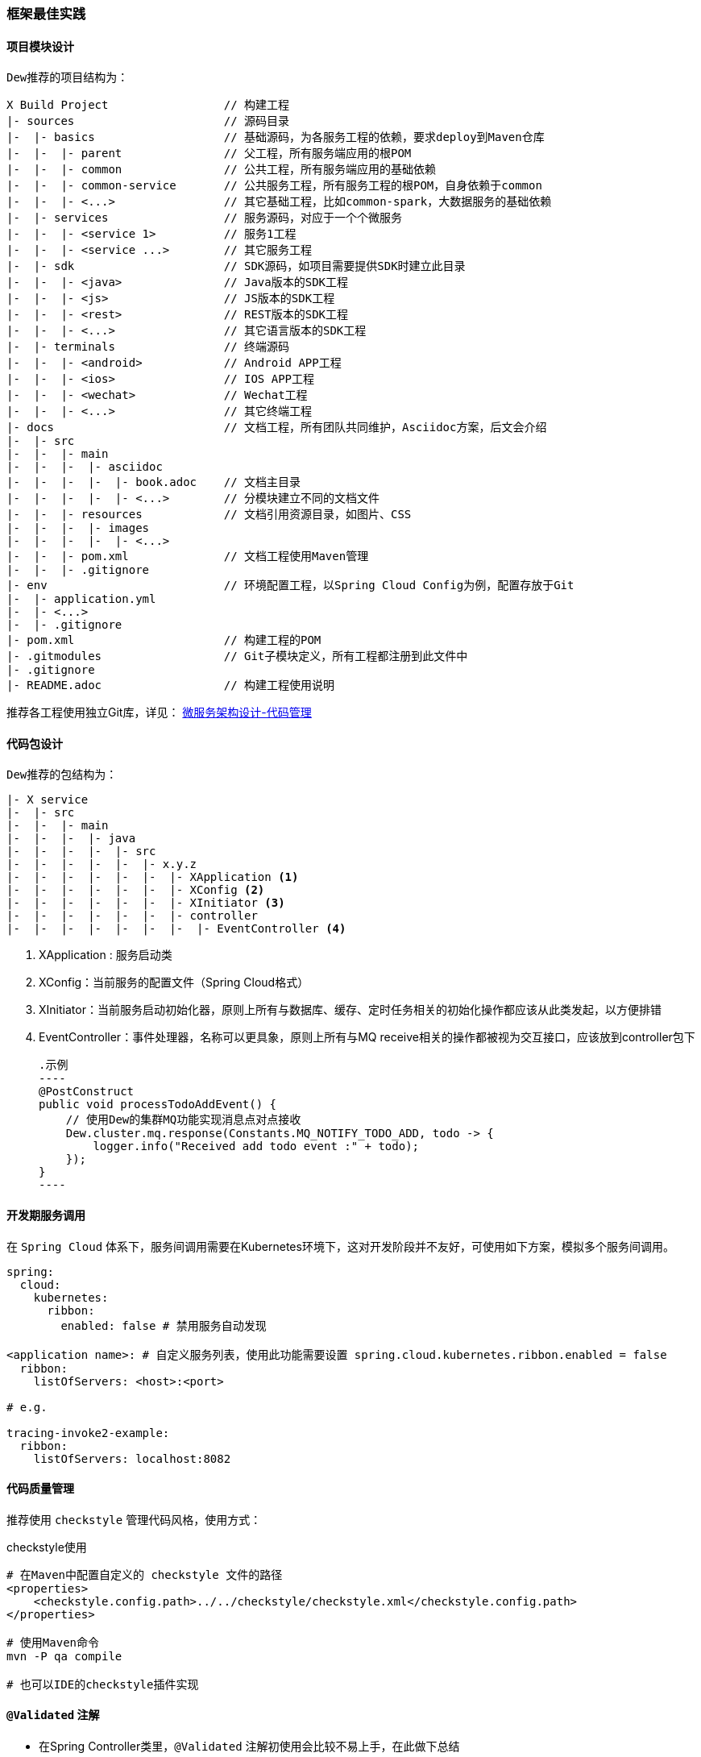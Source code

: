 [[framework-best-practices]]
=== 框架最佳实践

==== 项目模块设计

``Dew``推荐的项目结构为：

----
X Build Project                 // 构建工程
|- sources                      // 源码目录
|-  |- basics                   // 基础源码，为各服务工程的依赖，要求deploy到Maven仓库
|-  |-  |- parent               // 父工程，所有服务端应用的根POM
|-  |-  |- common               // 公共工程，所有服务端应用的基础依赖
|-  |-  |- common-service       // 公共服务工程，所有服务工程的根POM，自身依赖于common
|-  |-  |- <...>                // 其它基础工程，比如common-spark，大数据服务的基础依赖
|-  |- services                 // 服务源码，对应于一个个微服务
|-  |-  |- <service 1>          // 服务1工程
|-  |-  |- <service ...>        // 其它服务工程
|-  |- sdk                      // SDK源码，如项目需要提供SDK时建立此目录
|-  |-  |- <java>               // Java版本的SDK工程
|-  |-  |- <js>                 // JS版本的SDK工程
|-  |-  |- <rest>               // REST版本的SDK工程
|-  |-  |- <...>                // 其它语言版本的SDK工程
|-  |- terminals                // 终端源码
|-  |-  |- <android>            // Android APP工程
|-  |-  |- <ios>                // IOS APP工程
|-  |-  |- <wechat>             // Wechat工程
|-  |-  |- <...>                // 其它终端工程
|- docs                         // 文档工程，所有团队共同维护，Asciidoc方案，后文会介绍
|-  |- src
|-  |-  |- main
|-  |-  |-  |- asciidoc
|-  |-  |-  |-  |- book.adoc    // 文档主目录
|-  |-  |-  |-  |- <...>        // 分模块建立不同的文档文件
|-  |-  |- resources            // 文档引用资源目录，如图片、CSS
|-  |-  |-  |- images
|-  |-  |-  |-  |- <...>
|-  |-  |- pom.xml              // 文档工程使用Maven管理
|-  |-  |- .gitignore
|- env                          // 环境配置工程，以Spring Cloud Config为例，配置存放于Git
|-  |- application.yml
|-  |- <...>
|-  |- .gitignore
|- pom.xml                      // 构建工程的POM
|- .gitmodules                  // Git子模块定义，所有工程都注册到此文件中
|- .gitignore
|- README.adoc                  // 构建工程使用说明
----

推荐各工程使用独立Git库，详见： https://gudaoxuri.gitbook.io/microservices-architecture/wei-fu-wu-hua-zhi-kai-fa-yu-ce-shi/code-managerment[微服务架构设计-代码管理]

==== 代码包设计

``Dew``推荐的包结构为：

----
|- X service
|-  |- src
|-  |-  |- main
|-  |-  |-  |- java
|-  |-  |-  |-  |- src
|-  |-  |-  |-  |-  |- x.y.z
|-  |-  |-  |-  |-  |-  |- XApplication <1>
|-  |-  |-  |-  |-  |-  |- XConfig <2>
|-  |-  |-  |-  |-  |-  |- XInitiator <3>
|-  |-  |-  |-  |-  |-  |- controller
|-  |-  |-  |-  |-  |-  |-  |- EventController <4>
----
<1>	XApplication : 服务启动类
<2>	XConfig：当前服务的配置文件（Spring Cloud格式）
<3>	XInitiator：当前服务启动初始化器，原则上所有与数据库、缓存、定时任务相关的初始化操作都应该从此类发起，以方便排错
<4>	EventController：事件处理器，名称可以更具象，原则上所有与MQ receive相关的操作都被视为交互接口，应该放到controller包下

    .示例
    ----
    @PostConstruct
    public void processTodoAddEvent() {
        // 使用Dew的集群MQ功能实现消息点对点接收
        Dew.cluster.mq.response(Constants.MQ_NOTIFY_TODO_ADD, todo -> {
            logger.info("Received add todo event :" + todo);
        });
    }
    ----

==== 开发期服务调用

在 `Spring Cloud` 体系下，服务间调用需要在Kubernetes环境下，这对开发阶段并不友好，可使用如下方案，模拟多个服务间调用。

[source,yml]
----
spring:
  cloud:
    kubernetes:
      ribbon:
        enabled: false # 禁用服务自动发现

<application name>: # 自定义服务列表，使用此功能需要设置 spring.cloud.kubernetes.ribbon.enabled = false
  ribbon:
    listOfServers: <host>:<port>

# e.g.

tracing-invoke2-example:
  ribbon:
    listOfServers: localhost:8082
----

==== 代码质量管理

推荐使用 ``checkstyle`` 管理代码风格，使用方式：

.checkstyle使用
----
# 在Maven中配置自定义的 checkstyle 文件的路径
<properties>
    <checkstyle.config.path>../../checkstyle/checkstyle.xml</checkstyle.config.path>
</properties>

# 使用Maven命令
mvn -P qa compile

# 也可以IDE的checkstyle插件实现
----

==== `@Validated` 注解

* 在Spring Controller类里，`@Validated` 注解初使用会比较不易上手，在此做下总结

. 对于基本数据类型和String类型，要使校验的注解生效，需在该类上方加 `@Validated` 注解
. 对于抽象数据类型，需在形式参数前加``@Validated``注解

TIP: Spring对抽象数据类型校验抛出异常为``MethodArgumentNotValidException``，http状态码为400，对基本数据类型校验抛出异常为``ConstraintViolationException``，http状态码为500，dew对这两种异常做了统一处理，http状态码均返回200，code为400

====  `jackson` 对于 `Java8` 时间转换（ `SpringMVC` 以 `jackson` 接收 `json` 数据）

. 对于 `LocalDateTime` 类型，需在参数上加 `@JsonFormat` 注解，如下：`@JsonFormat(shape = JsonFormat.Shape.STRING, pattern = "yyyy-MM-dd HH:mm:ss")`
.  `LocalDate,LocalTime,Instant` 等，无需配置可自行转换

TIP: `jackson` 对于 `LocalDateTime` 类型的支持与其他三种类型不具有一致性，这是 `jackson` 需要优化的一个点

==== 缓存处理

`Spring Cache` 提供了很好的注解式缓存，但默认没有超时，需要根据使用的缓存容器特殊配置

[source,java]
.Redis缓存过期时间设置
----
@Bean
RedisCacheManager cacheManager() {
    final RedisCacheManager redisCacheManager = new RedisCacheManager(redisTemplate);
    redisCacheManager.setUsePrefix(true);
    redisCacheManager.setDefaultExpiration(<过期秒数>);
    return redisCacheManager;
}
----

==== jdbc 批量插入性能问题

如果不开启rewriteBatchedStatements=true，那么jdbc会把批量插入当做一行行的单条处理，也就没有达到批量插入的效果

[source,java]
.jdbc配置示例
----
spring:
  datasource:
    driver-class-name: com.mysql.jdbc.Driver
    url: jdbc:mysql://127.0.0.1:3306/dew?useUnicode=true&characterEncoding=utf-8&rewriteBatchedStatements=true
    username: root
    password: 123456
----
